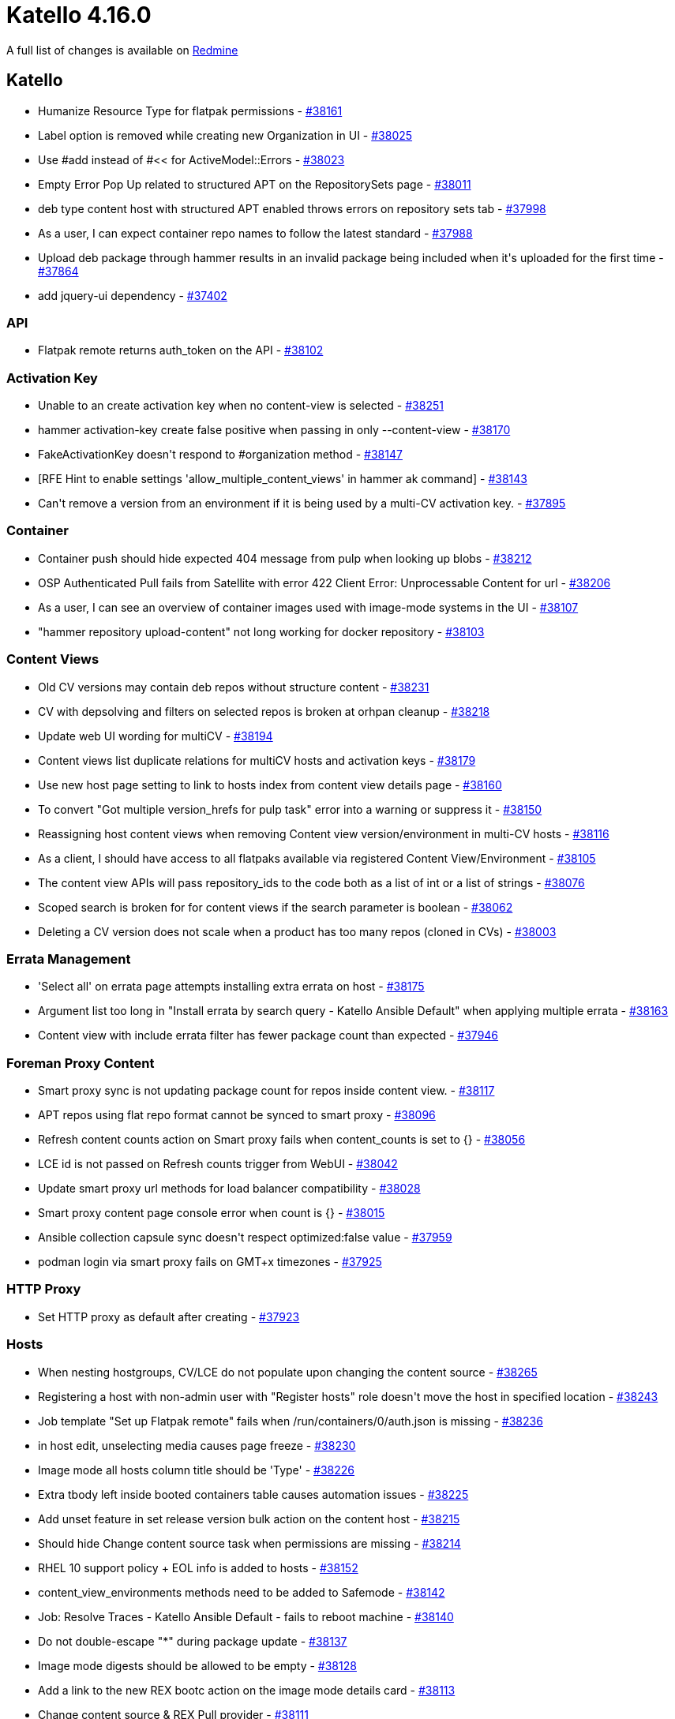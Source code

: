 = Katello 4.16.0

A full list of changes is available on https://projects.theforeman.org/issues?set_filter=1&sort=id%3Adesc&status_id=closed&f%5B%5D=cf_12&op%5Bcf_12%5D=%3D&v%5Bcf_12%5D%5B%5D=1879[Redmine]

== Katello

* pass:[Humanize Resource Type for flatpak permissions] - https://projects.theforeman.org/issues/38161[#38161]
* pass:[Label option is removed while creating new Organization in UI] - https://projects.theforeman.org/issues/38025[#38025]
* pass:[Use #add instead of #<< for ActiveModel::Errors] - https://projects.theforeman.org/issues/38023[#38023]
* pass:[Empty Error Pop Up related to structured APT on the RepositorySets page] - https://projects.theforeman.org/issues/38011[#38011]
* pass:[deb type content host with structured APT enabled throws errors on repository sets tab] - https://projects.theforeman.org/issues/37998[#37998]
* pass:[As a user, I can expect container repo names to follow the latest standard] - https://projects.theforeman.org/issues/37988[#37988]
* pass:[Upload deb package through hammer results in an invalid package being included when it's uploaded for the first time] - https://projects.theforeman.org/issues/37864[#37864]
* pass:[add jquery-ui dependency] - https://projects.theforeman.org/issues/37402[#37402]

=== API

* pass:[Flatpak remote returns auth_token on the API] - https://projects.theforeman.org/issues/38102[#38102]

=== Activation Key

* pass:[Unable to an create activation key when no content-view is selected] - https://projects.theforeman.org/issues/38251[#38251]
* pass:[hammer activation-key create false positive when passing in only --content-view] - https://projects.theforeman.org/issues/38170[#38170]
* pass:[FakeActivationKey doesn't respond to #organization method] - https://projects.theforeman.org/issues/38147[#38147]
* pass:[[RFE] Hint to enable settings 'allow_multiple_content_views' in hammer ak command] - https://projects.theforeman.org/issues/38143[#38143]
* pass:[Can't remove a version from an environment if it is being used by a multi-CV activation key.] - https://projects.theforeman.org/issues/37895[#37895]

=== Container

* pass:[Container push should hide expected 404 message from pulp when looking up blobs] - https://projects.theforeman.org/issues/38212[#38212]
* pass:[OSP Authenticated Pull fails from Satellite with error 422 Client Error: Unprocessable Content for url] - https://projects.theforeman.org/issues/38206[#38206]
* pass:[As a user, I can see an overview of container images used with image-mode systems in the UI] - https://projects.theforeman.org/issues/38107[#38107]
* pass:["hammer repository  upload-content" not long working for docker repository] - https://projects.theforeman.org/issues/38103[#38103]

=== Content Views

* pass:[Old CV versions may contain deb repos without structure content] - https://projects.theforeman.org/issues/38231[#38231]
* pass:[CV with depsolving and filters on selected repos is broken at orhpan cleanup] - https://projects.theforeman.org/issues/38218[#38218]
* pass:[Update web UI wording for multiCV] - https://projects.theforeman.org/issues/38194[#38194]
* pass:[Content views list duplicate relations for multiCV hosts and activation keys] - https://projects.theforeman.org/issues/38179[#38179]
* pass:[Use new host page setting to link to hosts index from content view details page] - https://projects.theforeman.org/issues/38160[#38160]
* pass:[To convert "Got multiple version_hrefs for pulp task" error into a warning or suppress it] - https://projects.theforeman.org/issues/38150[#38150]
* pass:[Reassigning host content views when removing Content view version/environment in multi-CV hosts] - https://projects.theforeman.org/issues/38116[#38116]
* pass:[As a client, I should have access to all flatpaks available via registered Content View/Environment] - https://projects.theforeman.org/issues/38105[#38105]
* pass:[The content view APIs will pass repository_ids to the code both as a list of int or a list of strings] - https://projects.theforeman.org/issues/38076[#38076]
* pass:[Scoped search is broken for for content views if the search parameter is boolean] - https://projects.theforeman.org/issues/38062[#38062]
* pass:[Deleting a CV version does not scale when a product has too many repos (cloned in CVs)] - https://projects.theforeman.org/issues/38003[#38003]

=== Errata Management

* pass:['Select all' on errata page attempts installing extra errata on host] - https://projects.theforeman.org/issues/38175[#38175]
* pass:[Argument list too long in "Install errata by search query - Katello Ansible Default" when applying multiple errata] - https://projects.theforeman.org/issues/38163[#38163]
* pass:[Content view with include errata filter has fewer package count than expected] - https://projects.theforeman.org/issues/37946[#37946]

=== Foreman Proxy Content

* pass:[Smart proxy sync is not updating package count for repos inside content view.] - https://projects.theforeman.org/issues/38117[#38117]
* pass:[APT repos using flat repo format cannot be synced to smart proxy] - https://projects.theforeman.org/issues/38096[#38096]
* pass:[Refresh content counts action on Smart proxy fails when content_counts is set to {}] - https://projects.theforeman.org/issues/38056[#38056]
* pass:[LCE id is not passed on Refresh counts trigger from WebUI] - https://projects.theforeman.org/issues/38042[#38042]
* pass:[Update smart proxy url methods for load balancer compatibility] - https://projects.theforeman.org/issues/38028[#38028]
* pass:[Smart proxy content page console error when count is {}] - https://projects.theforeman.org/issues/38015[#38015]
* pass:[Ansible collection capsule sync doesn't respect optimized:false value] - https://projects.theforeman.org/issues/37959[#37959]
* pass:[podman login  via smart proxy fails on GMT+x timezones] - https://projects.theforeman.org/issues/37925[#37925]

=== HTTP Proxy

* pass:[Set HTTP proxy as default after creating] - https://projects.theforeman.org/issues/37923[#37923]

=== Hosts

* pass:[When nesting hostgroups, CV/LCE do not populate upon changing the content source] - https://projects.theforeman.org/issues/38265[#38265]
* pass:[Registering a host with non-admin user with "Register hosts" role doesn't move the host in specified location] - https://projects.theforeman.org/issues/38243[#38243]
* pass:[Job template "Set up Flatpak remote" fails when /run/containers/0/auth.json is missing] - https://projects.theforeman.org/issues/38236[#38236]
* pass:[in host edit, unselecting media causes page freeze ] - https://projects.theforeman.org/issues/38230[#38230]
* pass:[Image mode all hosts column title should be 'Type'] - https://projects.theforeman.org/issues/38226[#38226]
* pass:[Extra tbody left inside booted containers table causes automation issues] - https://projects.theforeman.org/issues/38225[#38225]
* pass:[Add unset feature in set release version bulk action on the content host] - https://projects.theforeman.org/issues/38215[#38215]
* pass:[Should hide Change content source task when permissions are missing] - https://projects.theforeman.org/issues/38214[#38214]
* pass:[RHEL 10 support policy + EOL info is added to hosts] - https://projects.theforeman.org/issues/38152[#38152]
* pass:[content_view_environments methods need to be added to Safemode] - https://projects.theforeman.org/issues/38142[#38142]
* pass:[Job: Resolve Traces - Katello Ansible Default - fails to reboot machine] - https://projects.theforeman.org/issues/38140[#38140]
* pass:[Do not double-escape "*" during package update] - https://projects.theforeman.org/issues/38137[#38137]
* pass:[Image mode digests should be allowed to be empty] - https://projects.theforeman.org/issues/38128[#38128]
* pass:[Add a link to the new REX bootc action on the image mode details card] - https://projects.theforeman.org/issues/38113[#38113]
* pass:[Change content source & REX Pull provider] - https://projects.theforeman.org/issues/38111[#38111]
* pass:[In host/groups media should not be visible when Synced Content is selected] - https://projects.theforeman.org/issues/38104[#38104]
* pass:[New "All Hosts Page" should show Package Updates for Debian/Ubuntu] - https://projects.theforeman.org/issues/38097[#38097]
* pass:[Add new job templates for bootc upgrade/switch/rollback via REX] - https://projects.theforeman.org/issues/38084[#38084]
* pass:[As a user, I can see an overview of container images used with image-mode systems via API & hammer] - https://projects.theforeman.org/issues/38072[#38072]
* pass:[A new card on Host details tab for image information] - https://projects.theforeman.org/issues/38013[#38013]
* pass:[Gather bootc-related facts and populate content facet fields] - https://projects.theforeman.org/issues/37994[#37994]
* pass:[Improve restart services job] - https://projects.theforeman.org/issues/37918[#37918]

=== Inter Server Sync

* pass:[Importing into a repository that already exists on the importing instance broken] - https://projects.theforeman.org/issues/38156[#38156]

=== Lifecycle Environments

* pass:[Hammer should provide the option to add an environment after Library to an existing path] - https://projects.theforeman.org/issues/38114[#38114]
* pass:[Display LCEs in order of LCE Path in GUI CV Page and hammer for Content View ] - https://projects.theforeman.org/issues/38112[#38112]

=== Localization

* pass:[generic content units controller api translation broken] - https://projects.theforeman.org/issues/37981[#37981]

=== Reporting

* pass:[Failed to genereate report using "Host - Applied Errata" template.] - https://projects.theforeman.org/issues/38058[#38058]

=== Repositories

* pass:[flatpak-remote create writes the token string to production.log in plaintext] - https://projects.theforeman.org/issues/38273[#38273]
* pass:[Update Recommeneded Repositories Page to modify Satellite, Capsule and Maintainance repository from 6.16 to 6.17 for RHEL 9] - https://projects.theforeman.org/issues/38261[#38261]
* pass:[APT repos using flat repo format with a distribution other than "/" are broken] - https://projects.theforeman.org/issues/38221[#38221]
* pass:[Http proxy is referenced in postgres even after being removed from the Satellite server] - https://projects.theforeman.org/issues/38204[#38204]
* pass:[Sync Status page Select None not working] - https://projects.theforeman.org/issues/38196[#38196]
* pass:[The "Synchronize Now" button within Sync Status page of Satellite WebUI does not perform any visible action when the associated Content View is being published] - https://projects.theforeman.org/issues/38188[#38188]
* pass:[Flatpak rex templates don't appear in order] - https://projects.theforeman.org/issues/38180[#38180]
* pass:[Repository > New form doesn't render properly] - https://projects.theforeman.org/issues/38162[#38162]
* pass:[Add RHEL 10 to repo version restriction logic.] - https://projects.theforeman.org/issues/38158[#38158]
* pass:[Add a job template for flatpak setup on hosts and possibly install a flatpak image] - https://projects.theforeman.org/issues/38109[#38109]
* pass:[Products index page is slow for products that have no synced repositories] - https://projects.theforeman.org/issues/38086[#38086]
* pass:[Filter Deb Packages by repository] - https://projects.theforeman.org/issues/38083[#38083]
* pass:[Migrate to using type field in container manifests and lists] - https://projects.theforeman.org/issues/38071[#38071]
* pass:[Using deb content filters with structured APT enabled breaks repo publications] - https://projects.theforeman.org/issues/38061[#38061]
* pass:[Error Mirroring Policy: Additive -> Complete Mirroring] - https://projects.theforeman.org/issues/38040[#38040]
* pass:[Show URL to GPG Key] - https://projects.theforeman.org/issues/38038[#38038]
* pass:[Upload deb package through hammer may not add it publication] - https://projects.theforeman.org/issues/38035[#38035]
* pass:[[DEV] Add RHEL 10 repos to recommended repositories (after 4.15 branching)] - https://projects.theforeman.org/issues/38020[#38020]
* pass:[As a user I can interact with remote repositories and manifests via API and mirror remote repositories in Katello] - https://projects.theforeman.org/issues/37989[#37989]
* pass:[Remove Client2 repos from Recommended Repositories on Sat6.16] - https://projects.theforeman.org/issues/37985[#37985]
* pass:[Update recommend repositories on Satellite GUI to add Capsule, Utils and Maintenance repos for 6.16.] - https://projects.theforeman.org/issues/37984[#37984]
* pass:[Add API endpoints with permissions for Flatpak remotes] - https://projects.theforeman.org/issues/37976[#37976]
* pass:[Add keep-latest-packages from pulp python backend to UI] - https://projects.theforeman.org/issues/37974[#37974]
* pass:[Add option to not sync dependencies of Ansible collections] - https://projects.theforeman.org/issues/37958[#37958]
* pass:[Ostree repo creation fails if Depth is not set to a value] - https://projects.theforeman.org/issues/37951[#37951]
* pass:[Support on-demand for file repos] - https://projects.theforeman.org/issues/37929[#37929]
* pass:[Errors while deleting repository from Katello: Unable to find content with the ID "XXXX"] - https://projects.theforeman.org/issues/37600[#37600]
* pass:[Python Package Types don't filter out whitespace] - https://projects.theforeman.org/issues/35676[#35676]
* pass:[Make sure debian repositories support incremental-updates in pulpcore] - https://projects.theforeman.org/issues/31257[#31257]

=== Subscriptions

* pass:[Product.all doesn't return future-dated subscriptions due to recent Candlepin change] - https://projects.theforeman.org/issues/38055[#38055]
* pass:[Remove syspurpose addons from Katello] - https://projects.theforeman.org/issues/37983[#37983]

=== Tooling

* pass:[Remove redundant require calls] - https://projects.theforeman.org/issues/38026[#38026]
* pass:[Update angular-rails-templates to a Rails 7 compatible version] - https://projects.theforeman.org/issues/38018[#38018]
* pass:[Get rid of evr extension and recreate evr_t in katello] - https://projects.theforeman.org/issues/37859[#37859]
* pass:[Support Rails 7.0] - https://projects.theforeman.org/issues/37852[#37852]

=== Web UI

* pass:[Deb Packages page shows empty on Content Views tab] - https://projects.theforeman.org/issues/38069[#38069]
* pass:[Do not tranlsate links in toasts] - https://projects.theforeman.org/issues/38047[#38047]
